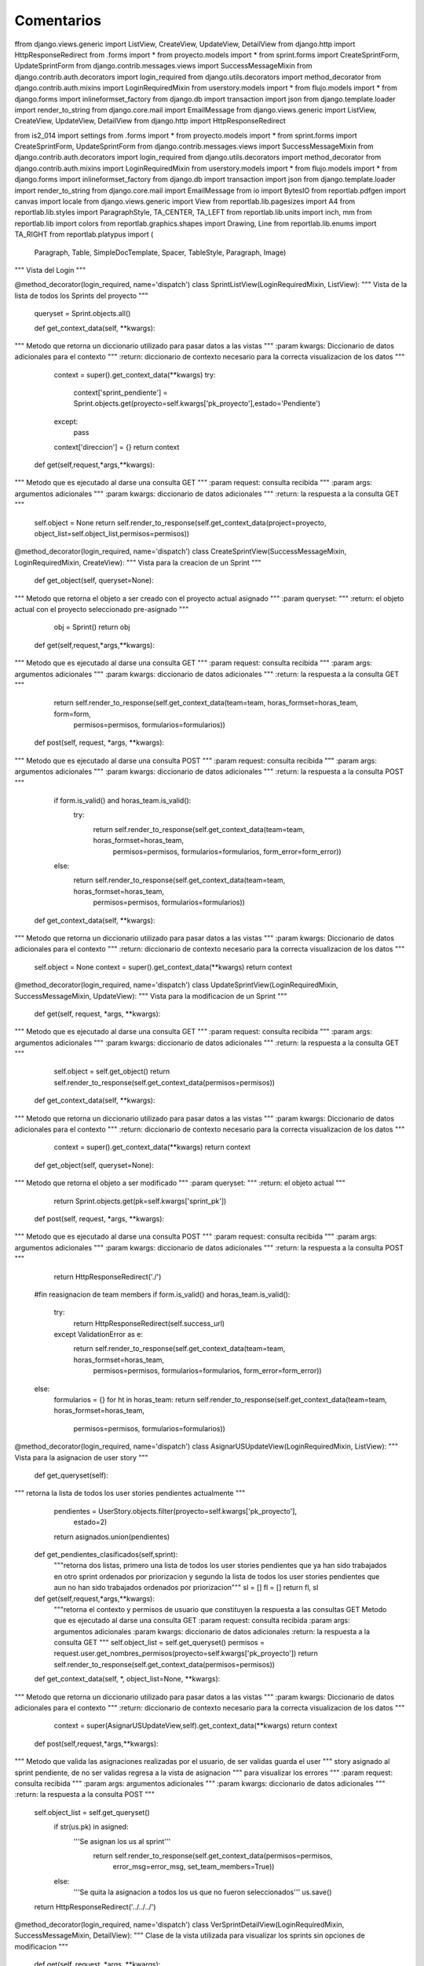 Comentarios
============

ffrom django.views.generic import ListView, CreateView, UpdateView, DetailView
from django.http import HttpResponseRedirect
from .forms import *
from proyecto.models import *
from sprint.forms import CreateSprintForm, UpdateSprintForm
from django.contrib.messages.views import SuccessMessageMixin
from django.contrib.auth.decorators import login_required
from django.utils.decorators import method_decorator
from django.contrib.auth.mixins import LoginRequiredMixin
from userstory.models import *
from flujo.models import *
from django.forms import inlineformset_factory
from django.db import transaction
import json
from django.template.loader import render_to_string
from django.core.mail import EmailMessage
from django.views.generic import ListView, CreateView, UpdateView, DetailView
from django.http import HttpResponseRedirect

from is2_014 import settings
from .forms import *
from proyecto.models import *
from sprint.forms import CreateSprintForm, UpdateSprintForm
from django.contrib.messages.views import SuccessMessageMixin
from django.contrib.auth.decorators import login_required
from django.utils.decorators import method_decorator
from django.contrib.auth.mixins import LoginRequiredMixin
from userstory.models import *
from flujo.models import *
from django.forms import inlineformset_factory
from django.db import transaction
import json
from django.template.loader import render_to_string
from django.core.mail import EmailMessage
from io import BytesIO
from reportlab.pdfgen import canvas
import locale
from django.views.generic import View
from reportlab.lib.pagesizes import A4
from reportlab.lib.styles import ParagraphStyle, TA_CENTER, TA_LEFT
from reportlab.lib.units import inch, mm
from reportlab.lib import colors
from reportlab.graphics.shapes import Drawing, Line
from reportlab.lib.enums import TA_RIGHT
from reportlab.platypus import (
        Paragraph,
        Table,
        SimpleDocTemplate,
        Spacer,
        TableStyle,
        Paragraph,
        Image)

"""
Vista del Login
"""

@method_decorator(login_required, name='dispatch')
class SprintListView(LoginRequiredMixin, ListView):
"""
Vista de la lista de todos los Sprints del proyecto
"""

    queryset = Sprint.objects.all()

    def get_context_data(self, **kwargs):
"""
Metodo que retorna un diccionario utilizado para pasar datos a las vistas
"""
:param kwargs: Diccionario de datos adicionales para el contexto
"""
:return: diccionario de contexto necesario para la correcta visualizacion de los datos
"""
        context = super().get_context_data(**kwargs)
        try:
            context['sprint_pendiente'] = Sprint.objects.get(proyecto=self.kwargs['pk_proyecto'],estado='Pendiente')
        except:
            pass
        context['direccion'] = {}
        return context

    def get(self,request,*args,**kwargs):
"""
Metodo que es ejecutado al darse una consulta GET
"""
:param request: consulta recibida
"""
:param args: argumentos adicionales
"""
:param kwargs: diccionario de datos adicionales
"""
:return: la respuesta a la consulta GET
"""
        self.object = None
        return self.render_to_response(self.get_context_data(project=proyecto, object_list=self.object_list,permisos=permisos))


@method_decorator(login_required, name='dispatch')
class CreateSprintView(SuccessMessageMixin, LoginRequiredMixin, CreateView):
"""
Vista para la creacion de un Sprint
"""
    def get_object(self, queryset=None):
"""
Metodo que retorna el objeto a ser creado con el proyecto actual asignado
"""
:param queryset:
"""
:return: el objeto actual con el proyecto seleccionado pre-asignado
"""
        obj = Sprint()
        return obj

    def get(self,request,*args,**kwargs):
"""
Metodo que es ejecutado al darse una consulta GET
"""
:param request: consulta recibida
"""
:param args: argumentos adicionales
"""
:param kwargs: diccionario de datos adicionales
"""
:return: la respuesta a la consulta GET
"""
        return self.render_to_response(self.get_context_data(team=team, horas_formset=horas_team, form=form,
                                                             permisos=permisos, formularios=formularios))

    def post(self, request, *args, **kwargs):
"""
Metodo que es ejecutado al darse una consulta POST
"""
:param request: consulta recibida
"""
:param args: argumentos adicionales
"""
:param kwargs: diccionario de datos adicionales
"""
:return: la respuesta a la consulta POST
"""
        if form.is_valid() and horas_team.is_valid():
            try:
                return self.render_to_response(self.get_context_data(team=team, horas_formset=horas_team,
                                                                     permisos=permisos, formularios=formularios,
                                                                     form_error=form_error))
        else:
            return self.render_to_response(self.get_context_data(team=team, horas_formset=horas_team,
                                                                 permisos=permisos, formularios=formularios))

    def get_context_data(self, **kwargs):
"""
Metodo que retorna un diccionario utilizado para pasar datos a las vistas
"""
:param kwargs: Diccionario de datos adicionales para el contexto
"""
:return: diccionario de contexto necesario para la correcta visualizacion de los datos
"""
        self.object = None
        context = super().get_context_data(**kwargs)
        return context


@method_decorator(login_required, name='dispatch')
class UpdateSprintView(LoginRequiredMixin, SuccessMessageMixin, UpdateView):
"""
Vista para la modificacion de un Sprint
"""
    def get(self, request, *args, **kwargs):
"""
Metodo que es ejecutado al darse una consulta GET
"""
:param request: consulta recibida
"""
:param args: argumentos adicionales
"""
:param kwargs: diccionario de datos adicionales
"""
:return: la respuesta a la consulta GET
"""
        self.object = self.get_object()
        return self.render_to_response(self.get_context_data(permisos=permisos))

    def get_context_data(self, **kwargs):
"""
Metodo que retorna un diccionario utilizado para pasar datos a las vistas
"""
:param kwargs: Diccionario de datos adicionales para el contexto
"""
:return: diccionario de contexto necesario para la correcta visualizacion de los datos
"""
        context = super().get_context_data(**kwargs)
        return context

    def get_object(self, queryset=None):
"""
Metodo que retorna el objeto a ser modificado
"""
:param queryset:
"""
:return: el objeto actual
"""
        return Sprint.objects.get(pk=self.kwargs['sprint_pk'])

    def post(self, request, *args, **kwargs):
"""
Metodo que es ejecutado al darse una consulta POST
"""
:param request: consulta recibida
"""
:param args: argumentos adicionales
"""
:param kwargs: diccionario de datos adicionales
"""
:return: la respuesta a la consulta POST
"""
            return HttpResponseRedirect('./')
        #fin reasignacion de team members
        if form.is_valid() and horas_team.is_valid():
            try:
                    return HttpResponseRedirect(self.success_url)
            except ValidationError as e:
                return self.render_to_response(self.get_context_data(team=team, horas_formset=horas_team,
                                                                     permisos=permisos, formularios=formularios,
                                                                     form_error=form_error))
        else:
            formularios = {}
            for ht in horas_team:
            return self.render_to_response(self.get_context_data(team=team, horas_formset=horas_team,
                                                                 permisos=permisos, formularios=formularios))


@method_decorator(login_required, name='dispatch')
class AsignarUSUpdateView(LoginRequiredMixin, ListView):
"""
Vista para la asignacion de user story
"""
    def get_queryset(self):
"""
retorna la lista de todos los user stories pendientes actualmente
"""
        pendientes = UserStory.objects.filter(proyecto=self.kwargs['pk_proyecto'],
                                                estado=2)
        return asignados.union(pendientes)

    def get_pendientes_clasificados(self,sprint):
        """retorna dos listas, primero una lista de todos los user stories pendientes
        que ya han sido trabajados en otro sprint ordenados por priorizacion y segundo
        la lista de todos los user stories pendientes que aun no han sido trabajados
        ordenados por priorizacion"""
        sl = []
        fl = []
        return fl, sl

    def get(self,request,*args,**kwargs):
        """retorna el contexto y permisos de usuario que constituyen la respuesta a las
        consultas GET
        Metodo que es ejecutado al darse una consulta GET
        :param request: consulta recibida
        :param args: argumentos adicionales
        :param kwargs: diccionario de datos adicionales
        :return: la respuesta a la consulta GET
        """
        self.object_list = self.get_queryset()
        permisos = request.user.get_nombres_permisos(proyecto=self.kwargs['pk_proyecto'])
        return self.render_to_response(self.get_context_data(permisos=permisos))

    def get_context_data(self, *, object_list=None, **kwargs):
"""
Metodo que retorna un diccionario utilizado para pasar datos a las vistas
"""
:param kwargs: Diccionario de datos adicionales para el contexto
"""
:return: diccionario de contexto necesario para la correcta visualizacion de los datos
"""
        context = super(AsignarUSUpdateView,self).get_context_data(**kwargs)
        return context

    def post(self,request,*args,**kwargs):
"""
Metodo que valida las asignaciones realizadas por el usuario, de ser validas guarda el user
"""
story asignado al sprint pendiente, de no ser validas regresa a la vista de asignacion
"""
para visualizar los errores
"""
:param request: consulta recibida
"""
:param args: argumentos adicionales
"""
:param kwargs: diccionario de datos adicionales
"""
:return: la respuesta a la consulta POST
"""
        self.object_list = self.get_queryset()
            if str(us.pk) in asigned:
                '''Se asignan los us al sprint'''
                    return self.render_to_response(self.get_context_data(permisos=permisos,
                                                                         error_msg=error_msg,
                                                                         set_team_members=True))
            else:
                '''Se quita la asignacion a todos los us que no fueron seleccionados'''
                us.save()
        return HttpResponseRedirect('../../../')

@method_decorator(login_required, name='dispatch')
class VerSprintDetailView(LoginRequiredMixin, SuccessMessageMixin, DetailView):
"""
Clase de la vista utilizada para visualizar los sprints sin opciones de modificacion
"""
    def get(self, request, *args, **kwargs):
"""
Metodo que es ejecutado al darse una consulta GET
"""
:param request: consulta recibida
"""
:param args: argumentos adicionales
"""
:param kwargs: diccionario de datos adicionales
"""
:return: la respuesta a la consulta GET
"""
        permisos = request.user.get_nombres_permisos(proyecto=self.kwargs['pk_proyecto'])
        return self.render_to_response(self.get_context_data(permisos=permisos))

    def get_context_data(self, **kwargs):
"""
Metodo que retorna un diccionario utilizado para pasar datos a las vistas
"""
:param kwargs: Diccionario de datos adicionales para el contexto
"""
:return: diccionario de contexto necesario para la correcta visualizacion de los datos
"""
        context = super().get_context_data(**kwargs)
        return context

    def get_object(self, queryset=None):
"""
Metodo que retorna el objeto actual
"""
:param queryset:
"""
:return: el objeto actual
"""
        return sprint

@method_decorator(login_required, name='dispatch')
class SprintBacklogPDF(View):
    """
    Clase de la vista para creacion de Reporte Sprint Backlog
    """
    def get(self, request, *args, **kwargs):
"""
        respuesta a la consulta GET
        :param request: consulta GET
        :param args: argumentos
        :param kwargs: diccionario de datos
        :return: respuesta a consultas GET
"""
        se crea el pdf
"""
        self.encabezado()
        self.titulo()
        self.descripcion()
        self.crearTabla()

        buffer.close()
        response.write(pdf)
        return response

    def encabezado(self):
"""
        agrega el encabezado al documento pdf a imprimir :return: None
"""
        self.story.append(tabla)
        d.add(Line(0, 0, 480, 0))
        self.story.append(d)
        self.story.append(Spacer(1, 0.3 * inch))

    def titulo(self):
"""
        agrega el titulo al documento pdf a imprimir
        :return: None
"""
        self.story.append(p)
        self.story.append(Spacer(1, 0.5 * inch))

    def descripcion(self):
"""
        agrega la descripcion al documento pdf
        :return: None
"""
        self.story.append(p)
        self.story.append(Spacer(1, 0.3 * inch))

    def crearTabla(self):
"""
        agrega el cuerpo del reporte al documento pdf
        :return: None
"""
        for us in user_stories:
            for actividad in actividades:
            us.horas_trabajadas = horas
        for x in user_stories:
            data.append(aux)
        style = TableStyle([
            ('GRID', (0, 0), (-1, -1), 0.25, colors.black),
            ('ALIGN', (0, 0), (-1, -1), 'CENTER'),
            ('VALIGN', (0, 0), (-1, -1), 'MIDDLE')])
        t.setStyle(style)
        self.story.append(t)

    def estiloPC(self):
"""
        estilo del cuerpo del reporte
        :return: objeto para estilo del reporte
"""
        return ParagraphStyle(name="centrado", alignment=TA_CENTER)

    def estiloPL(self):
"""
        estilo de la descripcion del reporte :return: objeto para estilo del reporte
"""
        return ParagraphStyle(name="izquierda", alignment=TA_LEFT)

    def estiloPR(self):
"""
        estilo el encabezado del reporte :return: objeto para estilo del reporte
"""
        return ParagraphStyle(name="derecha", alignment=TA_RIGHT)

    def numeroPagina(self, canvas, doc):
"""
        agrega el numero de pagina al documento pdf
        :param canvas: pdf
        :param doc: documento pdf
        :return: None
"""
        canvas.drawRightString(190 * mm, 20 * mm, text)

@method_decorator(login_required, name='dispatch')
class PrioridadesPDF(View):
"""
    clase de la vista para creacion de Reporte de Prioridades de sprint
"""
    def get(self, request, *args, **kwargs):
"""
        respuesta a la consulta GET
        :param request: consulta GET
        :param args: argumentos
        :param kwargs: diccionario de datos
        :return: respuesta a consultas GET
"""
        self.encabezado()
        self.titulo()
        self.descripcion()
        self.crearTabla()
        buffer.close()
        response.write(pdf)
        return response

    def encabezado(self):
"""
        agrega el encabezado al documento pdf
        :return: None
"""
        self.story.append(tabla)
        d.add(Line(0, 0, 480, 0))
        self.story.append(d)
        self.story.append(Spacer(1, 0.3 * inch))

    def titulo(self):
"""
        agrega el titulo al documento pdf :return: None
"""
        self.story.append(p)
        self.story.append(Spacer(1, 0.5 * inch))

    def descripcion(self):
"""
        agrega la descripcion al documento pdf :return: None
"""
        self.story.append(p)
        self.story.append(Spacer(1, 0.3 * inch))

    def crearTabla(self):
"""
        agrega el cuerpo del reporte pdf :return: None
"""
        for us in us_query:
            if us.estado != 0 and us.sprints_asignados.count() >= 2:
                l1.append(us)
            elif (us.estado == 1 or us.estado == 0):
                l2.append(us)
            else:
                l3.append(us)
        l1.sort(key=lambda x: x.priorizacion, reverse=True)
        l2.sort(key=lambda x: x.priorizacion, reverse=True)
        l3.sort(key=lambda x: x.priorizacion, reverse=True)
        for us in l1:
            user_stories.append(us)
        for us in l2:
            user_stories.append(us)
        for us in l3:
            user_stories.append(us)
        for x in user_stories:
            data.append(aux)
        style = TableStyle([
            ('GRID', (0, 0), (-1, -1), 0.25, colors.black),
            ('ALIGN', (0, 0), (-1, -1), 'CENTER'),
            ('VALIGN', (0, 0), (-1, -1), 'MIDDLE')])

        t.setStyle(style)
        self.story.append(t)

    def estiloPC(self):
"""
        :return: estilo para cuerpo del reporte
"""
        return ParagraphStyle(name="centrado", alignment=TA_CENTER)

    def estiloPL(self):
"""
        :return: estilo para descripcion del reporte
"""
        return ParagraphStyle(name="izquierda", alignment=TA_LEFT)

    def estiloPR(self):
"""
        :return: estilo para encabezado del reporte
"""
        return ParagraphStyle(name="derecha", alignment=TA_RIGHT)

    def numeroPagina(self, canvas, doc):
"""
        agrega el numero de pagina al documento pdf
        :param canvas: pdf
        :param doc: documento pdf
        :return: None
"""
        canvas.drawRightString(190 * mm, 20 * mm, text)